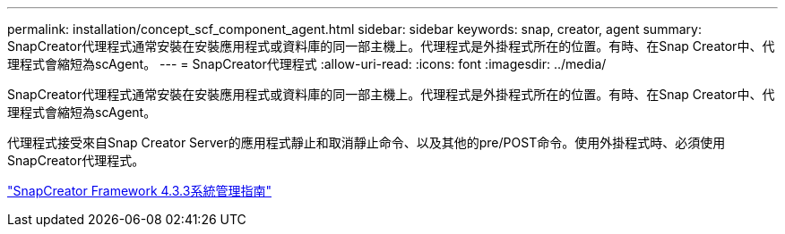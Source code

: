 ---
permalink: installation/concept_scf_component_agent.html 
sidebar: sidebar 
keywords: snap, creator, agent 
summary: SnapCreator代理程式通常安裝在安裝應用程式或資料庫的同一部主機上。代理程式是外掛程式所在的位置。有時、在Snap Creator中、代理程式會縮短為scAgent。 
---
= SnapCreator代理程式
:allow-uri-read: 
:icons: font
:imagesdir: ../media/


[role="lead"]
SnapCreator代理程式通常安裝在安裝應用程式或資料庫的同一部主機上。代理程式是外掛程式所在的位置。有時、在Snap Creator中、代理程式會縮短為scAgent。

代理程式接受來自Snap Creator Server的應用程式靜止和取消靜止命令、以及其他的pre/POST命令。使用外掛程式時、必須使用SnapCreator代理程式。

https://library.netapp.com/ecm/ecm_download_file/ECMLP2854418["SnapCreator Framework 4.3.3系統管理指南"]
